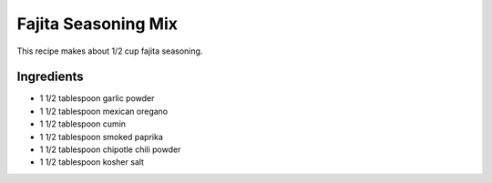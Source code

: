 Fajita Seasoning Mix
====================

This recipe makes about 1/2 cup fajita seasoning.

Ingredients
-----------

- 1 1/2 tablespoon garlic powder 
- 1 1/2 tablespoon mexican oregano 
- 1 1/2 tablespoon cumin 
- 1 1/2 tablespoon smoked paprika 
- 1 1/2 tablespoon chipotle chili powder
- 1 1/2 tablespoon kosher salt 


